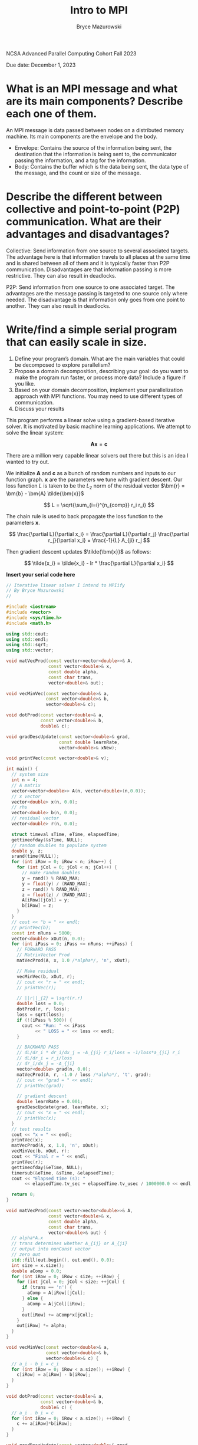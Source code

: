 ﻿#+TITLE: Intro to MPI
#+AUTHOR: Bryce Mazurowski
#+EMAIL: brycepm2@gmail.com
#+OPTIONS: toc:nil

NCSA Advanced Parallel Computing Cohort
Fall 2023

Due date: December 1, 2023

* What is an MPI message and what are its main components? Describe each one of them.
An MPI message is data passed between nodes on a distributed memory
machine. Its main components are the envelope and the body.
- Envelope: Contains the source of the information being sent, the
  destination that the information is being sent to, the communicator
  passing the information, and a tag for the information.
- Body: Contains the buffer which is the data being sent, the data
  type of the message, and the count or size of the message.



* Describe the different between collective and point-to-point (P2P) communication. What are their advantages and disadvantages?
Collective: Send information from one source to several associated
targets. The advantage here is that information travels to all places
at the same time and is shared between all of them and it is typically
faster than P2P communication. Disadvantages are that information
passing is more restrictive. They can also result in deadlocks.

P2P: Send information from one source to one associated target. The
advantages are the message passing is targeted to one source only where
needed. The disadvantage is that information only goes from one point
to another. They can also result in deadlocks.


* Write/find a simple serial program that can easily scale in size.
   1. Define your program’s domain. What are the main variables that could be decomposed to explore parallelism? 
   2. Propose a domain decomposition, describing your goal: do you want to make the program run faster, or process more data? Include a figure if you like.
   3. Based on your domain decomposition, implement your parallelization approach with MPI functions. You may need to use different types of communication.
   4. Discuss your results  

This program performs a linear solve using a gradient-based iterative
solver. It is motivated by basic machine learning applications. We
attempt to solve the linear system:

\[
\bm{A} \bm{x} = \bm{c}
\]

There are a million very capable linear solvers out there but this is
an idea I wanted to try out.

We initialize $\bm{A}$ and $\bm{c}$ as a bunch of random
numbers and inputs to our function graph. $\bm{x}$ are the
parameters we tune with gradient descent. Our loss function $L$ is
taken to be the $L_2$ norm of the residual vector
$\bm{r} = \bm{b} - \bm{A} \tilde{\bm{x}}$

\[
L = \sqrt{\sum_{i=i}^{n_{comp}} r_i r_i}
\]

The chain rule is used to back propagate the loss function to the
parameters $\bm{x}$.

\[
\frac{\partial L}{\partial x_i} =
\frac{\partial L}{\partial r_j} \frac{\partial r_j}{\partial x_i} =
\frac{-1}{L} A_{ji} r_j
\]

Then gradient descent updates $\tilde{\bm{x}}$ as follows:

\[
\tilde{x_i} = \tilde{x_i} - lr * \frac{\partial L}{\partial x_i}
\]

*Insert your serial code here*
#+begin_src cpp
// Iterative linear solver I intend to MPIify
// By Bryce Mazurowski
//

#include <iostream>
#include <vector>
#include <sys/time.h>
#include <math.h>

using std::cout;
using std::endl;
using std::sqrt;
using std::vector;

void matVecProd(const vector<vector<double>>& A,
                const vector<double>& x,
                const double alpha,
                const char trans,
                vector<double>& out);

void vecMinVec(const vector<double>& a,
               const vector<double>& b,
               vector<double>& c);

void dotProd(const vector<double>& a,
             const vector<double>& b,
             double& c);

void gradDescUpdate(const vector<double>& grad,
                    const double learnRate,
                    vector<double>& xNew);

void printVec(const vector<double>& v);

int main() {
  // system size
  int n = 4;
  // A matrix
  vector<vector<double>> A(n, vector<double>(n,0.0));
  // x vector
  vector<double> x(n, 0.0);
  // rhs
  vector<double> b(n, 0.0);
  // residual vector
  vector<double> r(n, 0.0);

  struct timeval sTime, eTime, elapsedTime;
  gettimeofday(&sTime, NULL);
  // random doubles to populate system
  double y, z;
  srand(time(NULL));
  for (int iRow = 0; iRow < n; iRow++) {
    for (int jCol = 0; jCol < n; jCol++) {
      // make random doubles
      y = rand() % RAND_MAX;
      y = float(y) / (RAND_MAX);
      z = rand() % RAND_MAX;
      z = float(z) / (RAND_MAX);
      A[iRow][jCol] = y;
      b[iRow] = z;
    }
  }
  // cout << "b = " << endl;
  // printVec(b); 
  const int nRuns = 5000;
  vector<double> xOut(n, 0.0);
  for (int iPass = 0; iPass <= nRuns; ++iPass) {
    // FORWARD PASS
    // MatrixVector Prod
    matVecProd(A, x, 1.0 /*alpha*/, 'n', xOut);

    // Make residual
    vecMinVec(b, xOut, r);
    // cout << "r = " << endl;
    // printVec(r);

    // ||r||_{2} = \sqrt(r.r)
    double loss = 0.0;
    dotProd(r, r, loss);
    loss = sqrt(loss);
    if (!(iPass % 500)) {
      cout << "Run: " << iPass
           << " LOSS = " << loss << endl;
    }

    // BACKWARD PASS
    // dL/dr_i * dr_i/dx_j = -A_{ji} r_i/loss = -1/loss*a_{ji} r_i
    // dL/dr_i = r_i/loss
    // dr_i/dx_j = -A_{ji}
    vector<double> grad(n, 0.0);
    matVecProd(A, r, -1.0 / loss /*alpha*/, 't', grad);
    // cout << "grad = " << endl;
    // printVec(grad);

    // gradient descent
    double learnRate = 0.001;
    gradDescUpdate(grad, learnRate, x);
    // cout << "x = " << endl;
    // printVec(x);
  }
  // test results
  cout << "x = " << endl;
  printVec(x);
  matVecProd(A, x, 1.0, 'n', xOut);
  vecMinVec(b, xOut, r);
  cout << "Final r = " << endl;
  printVec(r);
  gettimeofday(&eTime, NULL);
  timersub(&eTime, &sTime, &elapsedTime);
  cout << "Elapsed time (s): "  
       << elapsedTime.tv_sec + elapsedTime.tv_usec / 1000000.0 << endl;

  return 0;
}

void matVecProd(const vector<vector<double>>& A,
                const vector<double>& x,
                const double alpha,
                const char trans,
                vector<double>& out) {
  // alpha*A.x
  // trans determines whether A_{ij} or A_{ji}
  // output into nonConst vector
  // zero out
  std::fill(out.begin(), out.end(), 0.0);
  int size = x.size();
  double aComp = 0.0;
  for (int iRow = 0; iRow < size; ++iRow) {
    for (int jCol = 0; jCol < size; ++jCol) {
      if (trans == 'n') {
        aComp = A[iRow][jCol];
      } else {
        aComp = A[jCol][iRow];
      }
      out[iRow] += aComp*x[jCol];
    }
    out[iRow] *= alpha;
  }
}

void vecMinVec(const vector<double>& a,
               const vector<double>& b,
               vector<double>& c) {
  // a_i - b_i = c_i
  for (int iRow = 0; iRow < a.size(); ++iRow) {
    c[iRow] = a[iRow] - b[iRow];
  }
}

void dotProd(const vector<double>& a,
             const vector<double>& b,
             double& c) {
  // a_i . b_i = c
  for (int iRow = 0; iRow < a.size(); ++iRow) {
    c += a[iRow]*b[iRow];
  }
}

void gradDescUpdate(const vector<double>& grad,
                    const double learnRate,
                    vector<double>& xNew) {
  // xNew_i = xNew_i - grad*learnRate
  for (int iRow = 0; iRow < grad.size(); ++iRow) {
    xNew[iRow] -= grad[iRow]*learnRate;
  }
}

void printVec(const vector<double>& v) {
  for (int iRow = 0; iRow < v.size(); ++iRow) {
    std::cout << v[iRow] << " ";
  }
  std::cout << std::endl;
}
#+end_src

*Insert your MPI parallelized code here*
#+begin_src cpp
// Iterative linear solver MPIified
// By Bryce Mazurowski
//

#include <iostream>
#include <vector>
#include <sys/time.h>
#include <cmath>

#include "mpi.h"

#define ORD 512

using std::cout;
using std::endl;
using std::sqrt;
using std::vector;

void matVecProd(const vector<double> A,
                const int chunkSize,
                const vector<double>& x,
                const double alpha,
                const char trans,
                vector<double>& out);

void vecMinVec(const vector<double>& a,
               const vector<double>& b,
               vector<double>& c);

void dotProd(const vector<double>& a,
             const vector<double>& b,
             double& c);

void gradDescUpdate(const vector<double>& grad,
                    const double learnRate,
                    vector<double>& xNew);

void printVec(const vector<double>& v);

int main() {
  int locRank, globRank, mpiErr;
  // local and global loss
  double loss, globLoss;
  // gradient descent rate
  double learnRate = 0.0001;

  // Each threads components
  // A matrix - NOTE: MPI seems to hate vector<vector>
  vector<double> A;
  // x vector - Need full vector in initial split
  vector<double> x;
  vector<double> xTest;
  // work area
  vector<double> xOut;
  // rhs
  vector<double> b;
  // residual vector
  vector<double> r;
  // vector for gradient
  vector<double> grad;
  int rowStart, rowEnd;
  int chunkSize, leftOver;

  // full thread components
  vector<double> fullGrad(ORD);
  vector<double> fullRes(ORD);
  // For testing
  vector<double> globA(ORD*ORD);
  vector<double> globX(ORD);
  vector<double> globB(ORD);

  vector<double> lossCheckVec(ORD);

  // random doubles to populate system
  double y, z;


  double sTime, eTime;
  mpiErr = MPI_Init(NULL, NULL);
  
  // This rank
  MPI_Comm_rank(MPI_COMM_WORLD, &locRank);
  // global rank
  MPI_Comm_size(MPI_COMM_WORLD, &globRank);

  if (locRank == 0) {
    sTime = MPI_Wtime();
  } 
 
  // To start:
  // cut up A, x, b by rowWise
  chunkSize = ORD/globRank;
  leftOver = ORD % globRank;
  if (locRank == (globRank - 1)) {
    chunkSize += leftOver;
  }
  // resize this threads vectors
  A.resize(chunkSize*ORD);
  x.resize(ORD);
  xTest.resize(chunkSize);
  xOut.resize(chunkSize);
  b.resize(chunkSize);
  r.resize(chunkSize);
  grad.resize(chunkSize);

  srand(10);
  if (locRank == 0) {
    for (int iRow = 0; iRow < ORD; ++iRow) {
      for (int jCol = 0; jCol < ORD; ++jCol) {
      // make random doubles
      y = rand() % RAND_MAX;
      y = float(y) / (RAND_MAX);
      globA[iRow*ORD + jCol] = y;
      }
      z = rand() % RAND_MAX;
      z = float(z) / (RAND_MAX);
      globX[iRow] = z;
      x[iRow] = 0.0;
    }
  }

  // each thread fills in their rows
  for (int iRow = 0; iRow < chunkSize; iRow++) {
    // initialize some things
    xOut[iRow] = 0.0;
    r[iRow] = 0.0;
    grad[iRow] = 0.0;
  }
  // Make manufactured solution
  if (locRank == 0) {
    matVecProd(globA, ORD, globX, 1.0 /*alpha*/, 'n', globB);
    // cout << "globA:" << endl;
    // printVec(globA);
    // cout << "globB:" << endl;
    // printVec(globB);
  }
  // Push rhs out to everyone
  mpiErr = MPI_Scatter(globB.data(), chunkSize, MPI_DOUBLE, b.data(),
                       chunkSize, MPI_DOUBLE, 0, MPI_COMM_WORLD);
  // kick out little slices of globA to each proc
  mpiErr = MPI_Scatter(globA.data(), ORD*chunkSize, MPI_DOUBLE, A.data(),
                      ORD*chunkSize, MPI_DOUBLE, 0, MPI_COMM_WORLD);
  const int nRuns = 5000;
  for (int iPass = 0; iPass <= nRuns; ++iPass) {
    // FORWARD PASS
    // MatrixVector Prod
    matVecProd(A, chunkSize, x, 1.0 /*alpha*/, 'n', xOut);

    // Make residual
    vecMinVec(b, xOut, r);
    
    // ||r||_{2} = \sqrt(r.r)
    dotProd(r, r, loss);
    mpiErr = MPI_Allreduce(&loss, &globLoss, 1, MPI_DOUBLE,
                           MPI_SUM, MPI_COMM_WORLD);
    globLoss = sqrt(globLoss);
    if (!(iPass % 1000) && locRank == 0) {
      cout << "Run: " << iPass
           << " LOSS = " << globLoss << endl;
    }

    // BACKWARD PASS
    // dL/dr_i * dr_i/dx_j = -A_{ji} r_i/loss = -1/loss*a_{ji} r_i
    // dL/dr_i = r_i/loss
    // dr_i/dx_j = -A_{ji}
    // NOTE: this needs to be global :(
    MPI_Gather(r.data(), chunkSize, MPI_DOUBLE, fullRes.data(),
               chunkSize, MPI_DOUBLE, 0, MPI_COMM_WORLD);
    if (locRank == 0) {
      matVecProd(globA, ORD, fullRes, -1.0/globLoss /*alpha*/, 't', fullGrad);
      // update x vector
      gradDescUpdate(fullGrad, learnRate, x);
    }
 
    // Update x for all threads
    MPI_Bcast(x.data(), x.size(), MPI_DOUBLE, 0, MPI_COMM_WORLD);
  }

  matVecProd(A, chunkSize, x, 1.0, 'n', xOut);
  vecMinVec(b, xOut, r);
  mpiErr = MPI_Gather(r.data(), chunkSize, MPI_DOUBLE, fullRes.data(),
                      chunkSize, MPI_DOUBLE, 0, MPI_COMM_WORLD);
  if (locRank == 0) {
    // test results
    // cout << "manufact sol = " << endl;
    // printVec(globX);
    // cout << "final x = " << endl;
    // printVec(x);
    double testLoss = 0.0;
    vecMinVec(globX, x, lossCheckVec);
    dotProd(lossCheckVec, lossCheckVec, testLoss);
    testLoss = sqrt(testLoss);
    cout << "L2 Error = " << testLoss << endl;
    double finLoss = 0.0;
    dotProd(fullRes, fullRes, finLoss);
    finLoss = sqrt(finLoss);
    cout << "Final loss = " << finLoss << endl;
    eTime = MPI_Wtime();
    cout << "Elapsed time (s): "  
         << eTime - sTime << endl;
  }
  mpiErr = MPI_Finalize();
  return 0;
}

void matVecProd(const vector<double> A,
                const int chunkSize,
                const vector<double>& x,
                const double alpha,
                const char trans,
                vector<double>& out) {
  // alpha*A.x
  // trans determines whether A_{ij} or A_{ji}
  // output into nonConst vector
  // zero out
  std::fill(out.begin(), out.end(), 0.0);
  int nRow = chunkSize;
  int nCol = x.size();
  double aComp = 0.0;
  for (int iRow = 0; iRow < nRow; ++iRow) {
    for (int jCol = 0; jCol < nCol; ++jCol) {
      if (trans == 'n') {
        aComp = A[iRow*nCol + jCol];
      } else {
        aComp = A[jCol*nCol + iRow];
      }
      out[iRow] += aComp*x[jCol];
    }
    out[iRow] *= alpha;
  }
}

void vecMinVec(const vector<double>& a,
               const vector<double>& b,
               vector<double>& c) {
  // a_i - b_i = c_i
  for (int iRow = 0; iRow < a.size(); ++iRow) {
    c[iRow] = a[iRow] - b[iRow];
  }
}

void dotProd(const vector<double>& a,
             const vector<double>& b,
             double& c) {
  c = 0.0;
  // a_i . b_i = c
  for (int iRow = 0; iRow < a.size(); ++iRow) {
    c += a[iRow]*b[iRow];
  }
}

void gradDescUpdate(const vector<double>& grad,
                    const double learnRate,
                    vector<double>& xNew) {
  // xNew_i = xNew_i - grad*learnRate
  for (int iRow = 0; iRow < grad.size(); ++iRow) {
    xNew[iRow] -= grad[iRow]*learnRate;
  }
}

void printVec(const vector<double>& v) {
  for (int iRow = 0; iRow < v.size(); ++iRow) {
    std::cout << v[iRow] << " ";
  }
  std::cout << std::endl;
}
#+end_src

*Define your program domain here*

The main variable to decompose is the $n \times n$ matrix
$\bm{A}$. This could be a huge dense matrix that could cause memory
trouble. If we can decompose this it may be possible to solve big
problems on distributed memory machines. This also allows us to
perform linear algebra operations on smaller portions of a matrix
which can be a big time saver.

*Propose your domain decomposition here*

This turned out to be quite a learning experience. Initially I was
hoping to cut the matrix up into small squares based on the global
rank of the program. I settled on breaking up the matrix by clusters
of rows depending on the global rank. This made all of the linear
algebra straightforward. Extending to squares should be doable, but it
would require quite a bit of work under the hood.

*Discuss your results here*

Efficiency ended up being somewhat disappointing. At first, I thought
I could do the gradient calculation on a rank-local matrix and vector
and things were very fast and efficient, but they were not correct. I
fixed this and efficiency plummeted. There is a chance that a more
clever loss function could skyrocket the efficiency. Anyhow, the
program does seem to be progressing toward the solution.

There are a lot of MPI operations within that facilitate the
work. Definitely learned a lot trying this out. I have gained further
evidence that I should leave the linear solver implementations to the
linear solver experts. 

Below are the speedUp results for 5000 iterations of the solver with a
512x512 matrix.
| Threads |    Run1 |    Run2 |    Run3 |    Run4 |       Avg |   Speedup |
|---------+---------+---------+---------+---------+-----------+-----------|
|       1 | 38.4241 | 38.3162 | 38.3086 | 38.2995 |   38.3371 |        1. |
|       2 | 29.6095 | 29.5207 | 29.5345 | 29.5578 | 29.555625 | 1.2971169 |
|       4 | 25.3982 | 25.3976 | 25.3197 | 25.3742 | 25.372425 | 1.5109750 |
|       8 |  23.591 | 23.5758 | 23.5797 | 23.7527 |   23.6248 | 1.6227481 |
|      16 | 23.9134 | 24.2508 | 23.9528 |  23.951 |    24.017 | 1.5962485 |
|      32 |  24.219 |   23.88 |  24.225 | 23.8472 |   24.0428 | 1.5945356 |
#+TBLFM: $6=vsum($2..$5)/4::$7=@2$6/$6
